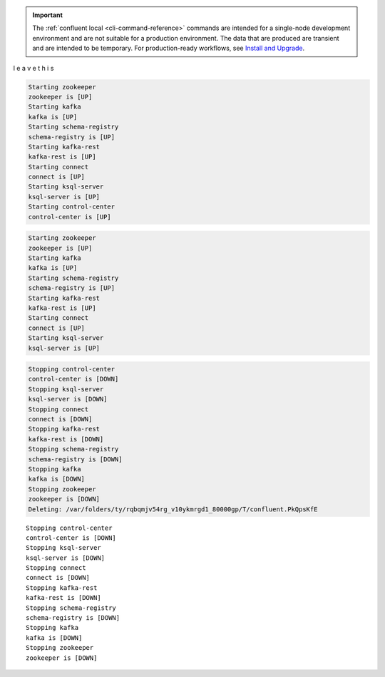 .. cli_limitations_start

.. important::
    The :ref:`confluent local <cli-command-reference>` commands are intended for a single-node development environment and
    are not suitable for a production environment. The data that are produced are transient and are intended to be
    temporary. For production-ready workflows, see `Install and Upgrade <https://docs.confluent.io/current/installation/index.html>`__.
.. cli_limitations_end
.. leave this blank space or the rest of includes will not properly function

l
e
a
v
e
t
h
i
s

.. CE_CLI_startup_output

.. code:: bash

    Starting zookeeper
    zookeeper is [UP]
    Starting kafka
    kafka is [UP]
    Starting schema-registry
    schema-registry is [UP]
    Starting kafka-rest
    kafka-rest is [UP]
    Starting connect
    connect is [UP]
    Starting ksql-server
    ksql-server is [UP]
    Starting control-center
    control-center is [UP]

.. COS_CP_CLI_startup_output

.. code:: bash

    Starting zookeeper
    zookeeper is [UP]
    Starting kafka
    kafka is [UP]
    Starting schema-registry
    schema-registry is [UP]
    Starting kafka-rest
    kafka-rest is [UP]
    Starting connect
    connect is [UP]
    Starting ksql-server
    ksql-server is [UP]
.. COS_CP_CLI_startup_output_end

.. ce_cli_stop_destroy_output_start
.. code:: bash

    Stopping control-center
    control-center is [DOWN]
    Stopping ksql-server
    ksql-server is [DOWN]
    Stopping connect
    connect is [DOWN]
    Stopping kafka-rest
    kafka-rest is [DOWN]
    Stopping schema-registry
    schema-registry is [DOWN]
    Stopping kafka
    kafka is [DOWN]
    Stopping zookeeper
    zookeeper is [DOWN]
    Deleting: /var/folders/ty/rqbqmjv54rg_v10ykmrgd1_80000gp/T/confluent.PkQpsKfE
.. ce_cli_stop_destroy_output_stop

.. ce_cli_stop_output_start

::

    Stopping control-center
    control-center is [DOWN]
    Stopping ksql-server
    ksql-server is [DOWN]
    Stopping connect
    connect is [DOWN]
    Stopping kafka-rest
    kafka-rest is [DOWN]
    Stopping schema-registry
    schema-registry is [DOWN]
    Stopping kafka
    kafka is [DOWN]
    Stopping zookeeper
    zookeeper is [DOWN]

.. ce_cli_stop_output_stop
